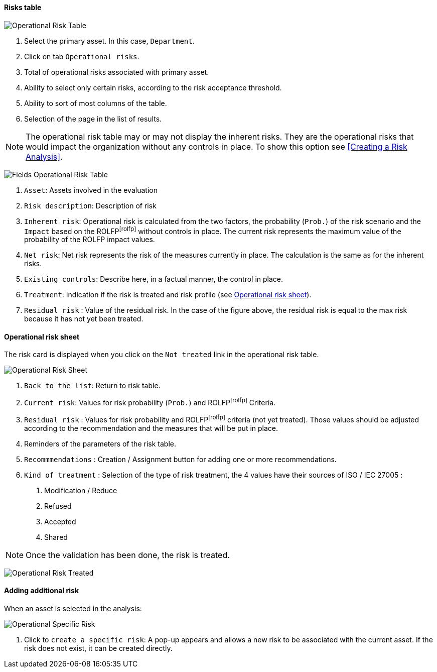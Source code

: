 ==== Risks table

image:OperRiskTable.png[Operational Risk Table]

1.	Select the primary asset. In this case, `Department`.
2.	Click on tab `Operational risks`.
3.	Total of operational risks associated with primary asset.
4.	Ability to select only certain risks, according to the risk acceptance threshold.
5.	Ability to sort of most columns of the table.
6.	Selection of the page in the list of results.

NOTE: The operational risk table may or may not display the inherent risks. They are the operational risks that would impact the organization without any controls in place.
To show this option see <<Creating a Risk Analysis>>.

image:FieldsOperRiskTable.png[Fields Operational Risk Table]

1.	`Asset`: Assets involved in the evaluation
2.	`Risk description`: Description of risk
3.	`Inherent risk`: Operational risk is calculated from the two factors, the probability (`Prob.`) of the risk scenario and the `Impact` based on the ROLFPfootnoteref:[rolfp] without controls in place. The current risk represents the maximum value of the probability of the ROLFP impact values.
4.	`Net risk`: Net risk represents the risk of the measures currently in place. The calculation is the same as for the inherent risks.
5.	`Existing controls`: Describe here, in a factual manner, the control in place.
6.	`Treatment`: Indication if the risk is treated and risk profile (see <<Operational risk sheet>>).
7.	`Residual risk` : Value of the residual risk. In the case of the figure above, the residual risk is equal to the max risk because it has not yet been treated.

====	Operational risk sheet

The risk card is displayed when you click on the `Not treated` link in the operational risk table.

image:OPRiskSheet.png[Operational Risk Sheet]

1.	`Back to the list`: Return to risk table.
2.	`Current risk`: Values for risk probability (`Prob.`) and ROLFPfootnoteref:[rolfp] Criteria.
3.	`Residual risk` : Values for risk probability and ROLFPfootnoteref:[rolfp] criteria (not yet treated). Those values should be adjusted according to the recommendation and the measures that will be put in place.
4.	Reminders of the parameters of the risk table.
5.	`Recommmendations` : Creation / Assignment button for adding one or more recommendations.
6.	`Kind of treatment` : Selection of the type of risk treatment, the 4 values have their sources of ISO / IEC 27005 :

  a.	Modification / Reduce
  b.	Refused
  c.	Accepted
  d.	Shared

NOTE: Once the validation has been done, the risk is treated.

image:OPRiskTreated.png[Operational Risk Treated]

==== Adding additional risk

When an asset is selected in the analysis:

image:OPSpecificRisk.png[Operational Specific Risk]

1.	Click to `create a specific risk`: A pop-up appears and allows a new risk to be associated with the current asset. If the risk does not exist, it can be created directly.

<<<














